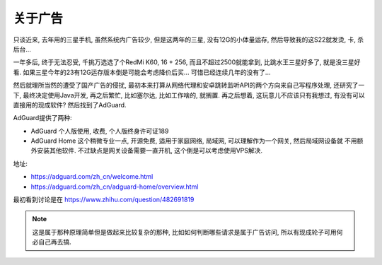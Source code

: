 ==========================
关于广告
==========================

只谈近来, 去年用的三星手机, 虽然系统内广告较少, 但是这两年的三星, 没有12G的小体量运存,
然后导致我的这S22就发烫, 卡, 杀后台...

一年多后, 终于无法忍受, 千挑万选选了个RedMi K60, 16 + 256, 而且不超过2500就能拿到, 比跳水王三星好多了,
就是没三星好看. 如果三星今年的23有12G运存版本倒是可能会考虑降价后买... 可惜已经连续几年的没有了...

然后就理所当然的遭受了国产广告的侵扰, 最初本来打算从网络代理和安卓跳转监听API的两个方向来自己写程序处理,
还研究了一下, 最终决定使用Java开发, 再之后繁忙, 比如塞尔达, 比如工作啥的, 就搁置.
再之后想着, 这玩意儿不应该只有我想过, 有没有可以直接用的现成软件? 然后找到了AdGuard.

AdGuard提供了两种:

- AdGuard 个人版使用, 收费, 个人版终身许可证189
- AdGuard Home 这个稍微专业一点, 开源免费, 适用于家庭网络, 局域网, 可以理解作为一个网关, 然后局域网设备就
  不用额外安装其他软件. 不过缺点是网关设备需要一直开机, 这个倒是可以考虑使用VPS解决.

地址:

- https://adguard.com/zh_cn/welcome.html
- https://adguard.com/zh_cn/adguard-home/overview.html

最初看到讨论是在 https://www.zhihu.com/question/482691819

.. note::

  这是属于那种原理简单但是做起来比较复杂的那种, 比如如何判断哪些请求是属于广告访问,
  所以有现成轮子可用何必自己再去搞.




